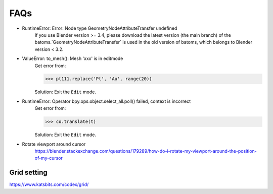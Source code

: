 =======
FAQs
=======

- RuntimeError: Error: Node type GeometryNodeAttributeTransfer undefined
    If you use Blender version >= 3.4, please download the latest version (the main branch) of the batoms.`GeometryNodeAttributeTransfer` is used in the old version of batoms, which belongs to Blender version < 3.2. 

- ValueError: to_mesh(): Mesh 'xxx' is in editmode
    Get error from:

    >>> pt111.replace('Pt', 'Au', range(20))

    Solution: Exit the ``Edit`` mode.


- RuntimeError: Operator bpy.ops.object.select_all.poll() failed, context is incorrect
    Get error from:

    >>> co.translate(t)

    Solution: Exit the ``Edit`` mode.



- Rotate viewport around cursor
    https://blender.stackexchange.com/questions/179289/how-do-i-rotate-my-viewport-around-the-position-of-my-cursor


Grid setting
=======================

https://www.katsbits.com/codex/grid/

